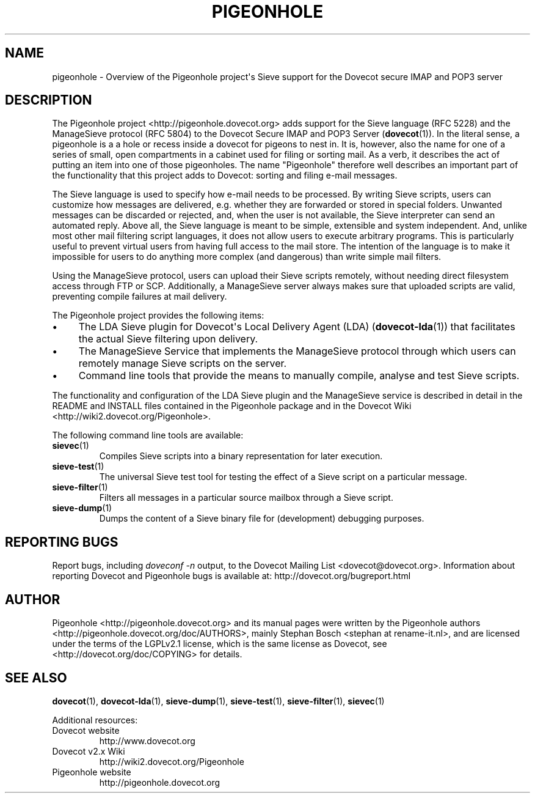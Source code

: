 .\" Copyright (c) 2010-2013 Pigeonhole authors, see the included COPYING file
.TH "PIGEONHOLE" 7 "2013-05-09" "Pigeonhole for Dovecot v2.2" "Pigeonhole"
.\"------------------------------------------------------------------------
.SH NAME
pigeonhole \- Overview of the Pigeonhole project\(aqs Sieve support for the
Dovecot secure IMAP and POP3 server
.\"------------------------------------------------------------------------
.SH DESCRIPTION
.PP
The Pigeonhole project <http://pigeonhole.dovecot.org> adds support for the
Sieve language (RFC 5228) and the ManageSieve protocol (RFC 5804) to the
Dovecot Secure IMAP and POP3 Server (\fBdovecot\fR(1)). In the literal sense,
a pigeonhole is a a hole or recess inside a dovecot for pigeons to nest in.
It is, however, also the name for one of a series of small, open compartments
in a cabinet used for filing or sorting mail. As a verb, it describes the act
of putting an item into one of those pigeonholes. The name \(dqPigeonhole\(dq
therefore well describes an important part of the functionality that this
project adds to Dovecot: sorting and filing e\-mail messages.
.PP
The Sieve language is used to specify how e\-mail needs to be processed. By
writing Sieve scripts, users can customize how messages are delivered, e.g.
whether they are forwarded or stored in special folders. Unwanted messages can
be discarded or rejected, and, when the user is not available, the Sieve
interpreter can send an automated reply. Above all, the Sieve language is meant
to be simple, extensible and system independent. And, unlike most other mail
filtering script languages, it does not allow users to execute arbitrary
programs. This is particularly useful to prevent virtual users from having full
access to the mail store. The intention of the language is to make it impossible
for users to do anything more complex (and dangerous) than write simple mail
filters.
.PP
Using the ManageSieve protocol, users can upload their Sieve scripts remotely,
without needing direct filesystem access through FTP or SCP. Additionally, a
ManageSieve server always makes sure that uploaded scripts are valid, preventing
compile failures at mail delivery.
.PP
The Pigeonhole project provides the following items:
.IP \(bu 4
The LDA Sieve plugin for Dovecot\(aqs Local Delivery Agent (LDA)
(\fBdovecot\-lda\fR(1)) that facilitates the actual Sieve filtering upon
delivery.
.IP \(bu
The ManageSieve Service that implements the ManageSieve protocol through which
users can remotely manage Sieve scripts on the server.
.IP \(bu
Command line tools that provide the means to manually compile, analyse and test
Sieve scripts.
.PP
The functionality and configuration of the LDA Sieve plugin and the ManageSieve
service is described in detail in the README and INSTALL files contained in the
Pigeonhole package and in the Dovecot Wiki
<http://wiki2.dovecot.org/Pigeonhole>.
.PP
The following command line tools are available:
.TP
.BR sievec (1)
Compiles Sieve scripts into a binary representation for later execution.
.TP
.BR sieve\-test (1)
The universal Sieve test tool for testing the effect of a Sieve script on a
particular message.
.TP
.BR sieve\-filter (1)
Filters all messages in a particular source mailbox through a Sieve script.
.TP
.BR sieve\-dump (1)
Dumps the content of a Sieve binary file for (development) debugging purposes.
.\"------------------------------------------------------------------------
.SH REPORTING BUGS
Report bugs, including
.I doveconf \-n
output, to the Dovecot Mailing List <dovecot@dovecot.org>.
Information about reporting Dovecot and Pigeonhole bugs is available at:
http://dovecot.org/bugreport.html
.\"------------------------------------------------------------------------
.SH AUTHOR
Pigeonhole <http://pigeonhole.dovecot.org> and its manual pages were written by
the Pigeonhole authors <http://pigeonhole.dovecot.org/doc/AUTHORS>, mainly
Stephan Bosch <stephan at rename\-it.nl>, and are licensed under the terms of the
LGPLv2.1 license, which is the same license as Dovecot, see
<http://dovecot.org/doc/COPYING> for details.
.\"------------------------------------------------------------------------
.SH "SEE ALSO"
.BR dovecot (1),
.BR dovecot\-lda (1),
.BR sieve\-dump (1),
.BR sieve\-test (1),
.BR sieve\-filter (1),
.BR sievec (1)
.\"-------------------------------------
.PP
Additional resources:
.IP "Dovecot website"
http://www.dovecot.org
.IP "Dovecot v2.x Wiki"
http://wiki2.dovecot.org/Pigeonhole
.IP "Pigeonhole website"
http://pigeonhole.dovecot.org
